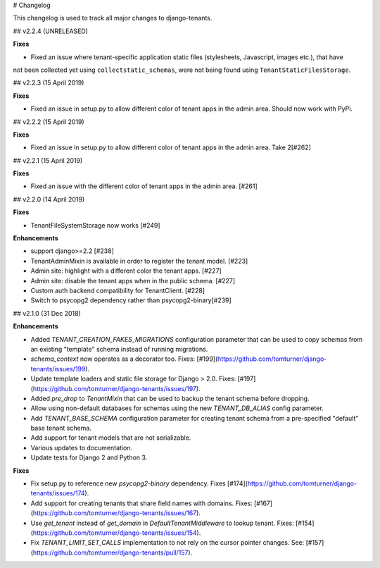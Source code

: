 # Changelog

This changelog is used to track all major changes to django-tenants.

## v2.2.4 (UNRELEASED)

**Fixes**

- Fixed an issue where tenant-specific application static files (stylesheets, Javascript, images etc.), that have
not been collected yet using ``collectstatic_schemas``, were not being found using ``TenantStaticFilesStorage``.

## v2.2.3 (15 April 2019)

**Fixes**

- Fixed an issue in setup.py to allow different color of tenant apps in the admin area. Should now work with PyPi.


## v2.2.2 (15 April 2019)

**Fixes**

- Fixed an issue in setup.py to allow different color of tenant apps in the admin area. Take 2[#262]

## v2.2.1 (15 April 2019)

**Fixes**

- Fixed an issue with the different color of tenant apps in the admin area. [#261]

## v2.2.0 (14 April 2019)

**Fixes**

- TenantFileSystemStorage now works [#249]

**Enhancements**

- support django>=2.2 [#238]
- TenantAdminMixin is available in order to register the tenant model. [#223]
- Admin site: highlight with a different color the tenant apps. [#227]
- Admin site: disable the tenant apps when in the public schema. [#227]
- Custom auth backend compatibility for TenantClient. [#228]
- Switch to psycopg2 dependency rather than psycopg2-binary[#239]

## v2.1.0 (31 Dec 2018)

**Enhancements**

- Added `TENANT_CREATION_FAKES_MIGRATIONS` configuration parameter that can be used to copy schemas from an existing "template" schema instead of running migrations.
- `schema_context` now operates as a decorator too. Fixes: [#199](https://github.com/tomturner/django-tenants/issues/199).
- Update template loaders and static file storage for Django > 2.0. Fixes: [#197](https://github.com/tomturner/django-tenants/issues/197).
- Added `pre_drop` to `TenantMixin` that can be used to backup the tenant schema before dropping.
- Allow using non-default databases for schemas using the new `TENANT_DB_ALIAS` config parameter.
- Add `TENANT_BASE_SCHEMA` configuration parameter for creating tenant schema from a pre-specified "default" base tenant schema.
- Add support for tenant models that are not serializable.
- Various updates to documentation.
- Update tests for Django 2 and Python 3.

**Fixes**

- Fix setup.py to reference new `psycopg2-binary` dependency. Fixes [#174](https://github.com/tomturner/django-tenants/issues/174).
- Add support for creating tenants that share field names with domains. Fixes: [#167](https://github.com/tomturner/django-tenants/issues/167).
- Use `get_tenant` instead of `get_domain` in `DefaultTenantMiddleware` to lookup tenant. Fixes: [#154](https://github.com/tomturner/django-tenants/issues/154).
- Fix `TENANT_LIMIT_SET_CALLS` implementation to not rely on the cursor pointer changes. See: [#157](https://github.com/tomturner/django-tenants/pull/157).
